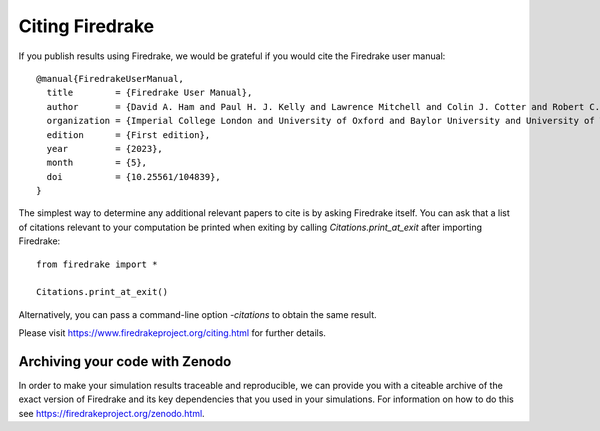 ..
   This file is generated by team2.py using the citations.rst_t template and team.ini.
      DO NOT EDIT DIRECTLY
   To add your name and/or institution edit the relevant sections of
      docs/source/team.ini

================
Citing Firedrake
================

If you publish results using Firedrake, we would be grateful if you would cite the Firedrake user manual::

  @manual{FiredrakeUserManual,
    title        = {Firedrake User Manual},
    author       = {David A. Ham and Paul H. J. Kelly and Lawrence Mitchell and Colin J. Cotter and Robert C. Kirby and Koki Sagiyama and Nacime Bouziani and Thomas J. Gregory and Jack Betteridge and Daniel R. Shapero and Reuben W. Nixon-Hill and Connor J. Ward and Patrick E. Farrell and Pablo D. Brubeck and India Marsden and Daiane I. Dolci and Sophia Vorderwuelbecke and Thomas H. Gibson and Miklós Homolya and Tianjiao Sun and Andrew T. T. McRae and Fabio Luporini and Alastair Gregory and Michael Lange and Simon W. Funke and Florian Rathgeber and Gheorghe-Teodor Bercea and Graham R. Markall},
    organization = {Imperial College London and University of Oxford and Baylor University and University of Washington},
    edition      = {First edition},
    year         = {2023},
    month        = {5},
    doi          = {10.25561/104839},
  }

The simplest way to determine any additional relevant papers to cite is by asking Firedrake itself. You can ask that a list of citations relevant to your computation be printed when exiting by calling `Citations.print_at_exit` after importing Firedrake::

  from firedrake import *

  Citations.print_at_exit()

Alternatively, you can pass a command-line option `-citations` to obtain the same result.

Please visit https://www.firedrakeproject.org/citing.html for further details.

Archiving your code with Zenodo
-------------------------------

In order to make your simulation results traceable and reproducible, we can provide you with a citeable archive of the exact version of Firedrake and its key dependencies that you used in your simulations. For information on how to do this see https://firedrakeproject.org/zenodo.html.
